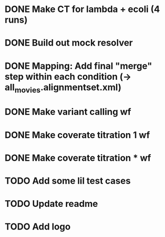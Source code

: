 * DONE Make CT for lambda + ecoli (4 runs)
* DONE Build out mock resolver
* DONE Mapping: Add final "merge" step within each condition (-> all_movies.alignmentset.xml)
* DONE Make variant calling wf
* DONE Make coverate titration 1 wf
* DONE Make coverate titration * wf
* TODO Add some lil test cases
* TODO Update readme
* TODO Add logo
